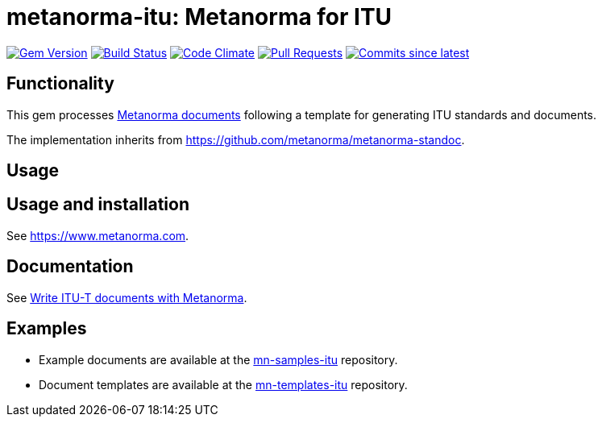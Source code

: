 = metanorma-itu: Metanorma for ITU

image:https://img.shields.io/gem/v/metanorma-itu.svg["Gem Version", link="https://rubygems.org/gems/metanorma-itu"]
image:https://github.com/metanorma/metanorma-itu/workflows/rake/badge.svg["Build Status", link="https://github.com/metanorma/metanorma-itu/actions?workflow=rake"]
image:https://codeclimate.com/github/metanorma/metanorma-itu/badges/gpa.svg["Code Climate", link="https://codeclimate.com/github/metanorma/metanorma-itu"]
image:https://img.shields.io/github/issues-pr-raw/metanorma/metanorma-itu.svg["Pull Requests", link="https://github.com/metanorma/metanorma-itu/pulls"]
image:https://img.shields.io/github/commits-since/metanorma/metanorma-itu/latest.svg["Commits since latest",link="https://github.com/metanorma/metanorma-itu/releases"]

== Functionality

This gem processes https://www.metanorma.com[Metanorma documents] following a template for generating ITU
standards and documents.

The implementation inherits from https://github.com/metanorma/metanorma-standoc.

== Usage

== Usage and installation

See https://www.metanorma.com.

== Documentation

See https://www.metanorma.com/author/itu/[Write ITU-T documents with Metanorma].

== Examples

* Example documents are available at the https://github.com/metanorma/mn-samples-itu[mn-samples-itu] repository.
* Document templates are available at the https://github.com/metanorma/mn-templates-itu[mn-templates-itu] repository.

